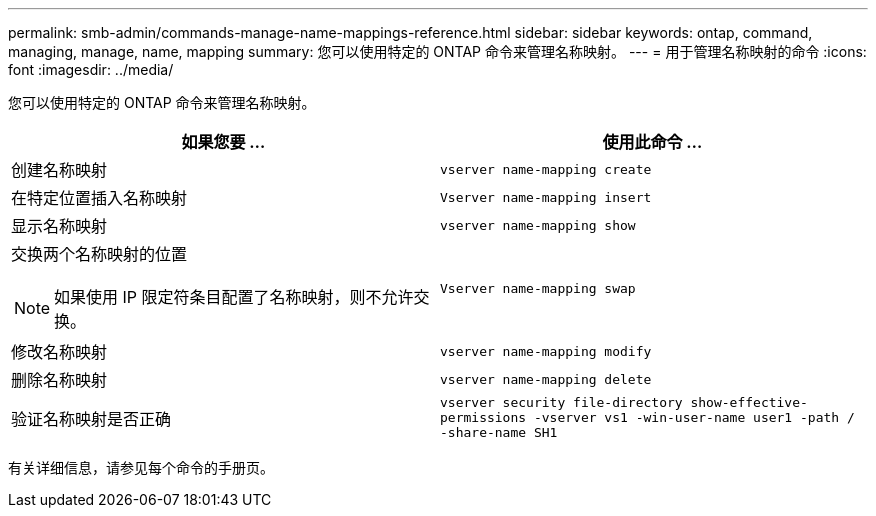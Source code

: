 ---
permalink: smb-admin/commands-manage-name-mappings-reference.html 
sidebar: sidebar 
keywords: ontap, command, managing, manage, name, mapping 
summary: 您可以使用特定的 ONTAP 命令来管理名称映射。 
---
= 用于管理名称映射的命令
:icons: font
:imagesdir: ../media/


[role="lead"]
您可以使用特定的 ONTAP 命令来管理名称映射。

|===
| 如果您要 ... | 使用此命令 ... 


 a| 
创建名称映射
 a| 
`vserver name-mapping create`



 a| 
在特定位置插入名称映射
 a| 
`Vserver name-mapping insert`



 a| 
显示名称映射
 a| 
`vserver name-mapping show`



 a| 
交换两个名称映射的位置

[NOTE]
====
如果使用 IP 限定符条目配置了名称映射，则不允许交换。

==== a| 
`Vserver name-mapping swap`



 a| 
修改名称映射
 a| 
`vserver name-mapping modify`



 a| 
删除名称映射
 a| 
`vserver name-mapping delete`



 a| 
验证名称映射是否正确
 a| 
`vserver security file-directory show-effective-permissions -vserver vs1 -win-user-name user1 -path / -share-name SH1`

|===
有关详细信息，请参见每个命令的手册页。
